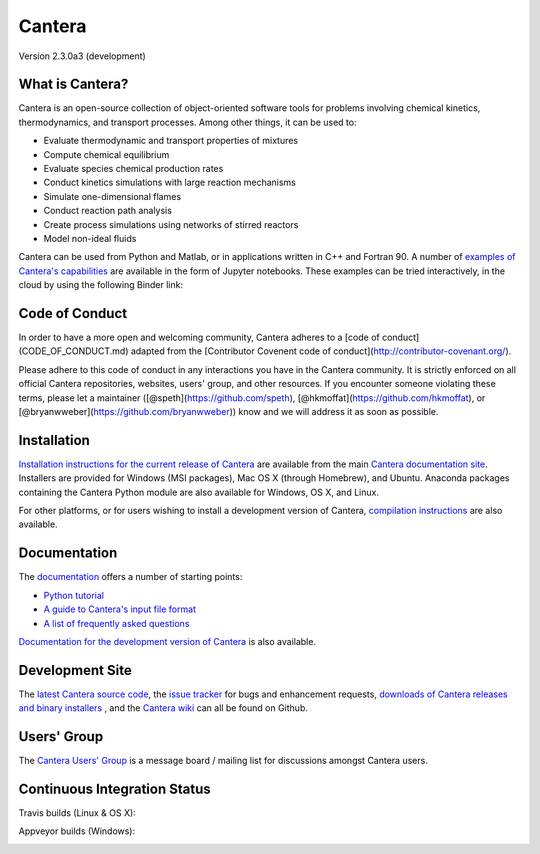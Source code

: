 
*******
Cantera
*******
.. image:: https://img.shields.io/badge/code%20of%20conduct-contributor%20covenant-green.svg?style=flat-square
    :alt: conduct
    :target: http://contributor-covenant.org/version/1/4/

Version 2.3.0a3 (development)

What is Cantera?
================

Cantera is an open-source collection of object-oriented software tools for
problems involving chemical kinetics, thermodynamics, and transport
processes. Among other things, it can be used to:

* Evaluate thermodynamic and transport properties of mixtures
* Compute chemical equilibrium
* Evaluate species chemical production rates
* Conduct kinetics simulations with large reaction mechanisms
* Simulate one-dimensional flames
* Conduct reaction path analysis
* Create process simulations using networks of stirred reactors
* Model non-ideal fluids

Cantera can be used from Python and Matlab, or in applications written in C++
and Fortran 90. A number of `examples of Cantera's capabilities
<https://github.com/Cantera/cantera-jupyter>`_ are available in the form of
Jupyter notebooks. These examples can be tried interactively, in the cloud by
using the following Binder link:

.. image:: http://mybinder.org/badge.svg
    :target: http://mybinder.org:/repo/cantera/cantera-jupyter

Code of Conduct
===============

In order to have a more open and welcoming community, Cantera adheres to a
[code of conduct](CODE_OF_CONDUCT.md) adapted from the [Contributor Covenent
code of conduct](http://contributor-covenant.org/).

Please adhere to this code of conduct in any interactions you have in the
Cantera community. It is strictly enforced on all official Cantera
repositories, websites, users' group, and other resources.
If you encounter someone violating these terms, please let a maintainer
([@speth](https://github.com/speth), [@hkmoffat](https://github.com/hkmoffat),
or [@bryanwweber](https://github.com/bryanwweber)) know
and we will address it as soon as possible.

Installation
============

`Installation instructions for the current release of Cantera
<http://cantera.github.io/docs/sphinx/html/install.html>`_ are available from
the main `Cantera documentation site
<http://cantera.github.io/docs/sphinx/html/index.html>`_. Installers are
provided for Windows (MSI packages), Mac OS X (through Homebrew), and
Ubuntu. Anaconda packages containing the Cantera Python module are also
available for Windows, OS X, and Linux.

.. image:: https://anaconda.org/cantera/cantera/badges/installer/conda.svg
    :target: https://conda.anaconda.org/cantera

For other platforms, or for users wishing to install a development version of
Cantera, `compilation instructions
<http://cantera.github.io/docs/sphinx/html/compiling.html>`_ are also available.

Documentation
=============

The `documentation <http://cantera.github.io/docs/sphinx/html/index.html>`_
offers a number of starting points:

- `Python tutorial
  <http://cantera.github.io/docs/sphinx/html/cython/tutorial.html>`_
- `A guide to Cantera's input file format
  <http://cantera.github.io/docs/sphinx/html/cti/index.html>`_
- `A list of frequently asked questions
  <http://cantera.github.io/docs/sphinx/html/faq.html>`_

`Documentation for the development version of Cantera
<http://cantera.github.com/dev-docs/sphinx/html/index.html>`_ is also available.

Development Site
================

The `latest Cantera source code <https://github.com/Cantera/cantera>`_, the
`issue tracker <https://github.com/Cantera/cantera/issues>`_ for bugs and
enhancement requests, `downloads of Cantera releases and binary installers
<https://github.com/Cantera/cantera/releases>`_ , and the `Cantera wiki
<https://github.com/Cantera/cantera/wiki>`_ can all be found on Github.

Users' Group
============

The `Cantera Users' Group <http://groups.google.com/group/cantera-users>`_ is a
message board / mailing list for discussions amongst Cantera users.

Continuous Integration Status
=============================

Travis builds (Linux & OS X):

.. image:: https://travis-ci.org/Cantera/cantera.svg?branch=master
    :target: https://travis-ci.org/Cantera/cantera

Appveyor builds (Windows):

.. image:: https://ci.appveyor.com/api/projects/status/auhd35qn9cdmkpoj?svg=true
    :target: https://ci.appveyor.com/project/Cantera/cantera
